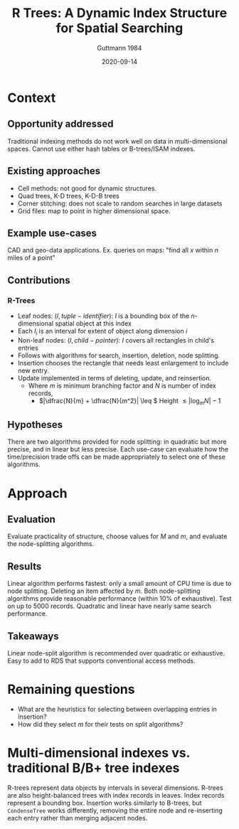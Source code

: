 #+TITLE: R Trees: A Dynamic Index Structure for Spatial Searching
#+subtitle: Guttmann 1984
#+DATE: 2020-09-14
#+math: true

* Context
** Opportunity addressed
   # What was the unmet need or opportunity? Does it make sense?
   Traditional indexing methods do not work well on data in multi-dimensional spaces.
   Cannot use either hash tables or B-trees/ISAM indexes.
   
** Existing approaches
   # What were existing approaches and why do they work or not work?
   - Cell methods: not good for dynamic structures.
   - Quad trees, K-D trees, K-D-B trees
   - Corner stitching: does not scale to random searches in large datasets
   - Grid files: map to point in higher dimensional space.
** Example use-cases
   # What is the simplest example that highlights the problem that this approach works best for?
   CAD and geo-data applications. Ex. queries on maps: "find all \(x\) within \(n\) miles of a point" 
** Contributions
   # Does the paper (and its contributions) matter?
*** R-Trees
    - Leaf nodes: \((I, tuple-identifier)\): \(I\) is a bounding box of the \(n\)-dimensional spatial object at this index
    - Each \(I_i\) is an interval for extent of object along dimension \(i\)
    - Non-leaf nodes: \((I, child-pointer)\): \(I\) covers all rectangles in child's entries
    - Follows with algorithms for search, insertion, deletion, node splitting.
    - Insertion chooses the rectangle that needs least enlargement to include new entry.
    - Update implemented in terms of deleting, update, and reinsertion.
     - Where \(m\) is minimum branching factor and \(N\) is number of index records,
       - \(|\dfrac{N}{m} + \dfrac{N}{m^2}| \leq \) Height \(\leq |\log_m N| - 1\)
** Hypotheses
   # What are the actual hypotheses?
   There are two algorithms provided for node splitting: in quadratic but more precise, and in
   linear but less precise. Each use-case can evaluate how the time/precision trade offs can be made
   appropriately to select one of these algorithms.
* Approach
** Evaluation
   # How do they seek to validate their hypotheses? Do they make sense?
   # Is the evaluation cursory or deep?
   # Is the evaluation fair? Are there possible biases in how the workload is selected?
   Evaluate practicality of structure, choose values for \(M\) and \(m\), and evaluate the node-splitting algorithms.

** Results
   # Do you believe their results?
   # Are the results presented well?
   Linear algorithm performs fastest: only a small amount of CPU time is due to node splitting.
   Deleting an item affected by \(m\). Both node-splitting algorithms provide reasonable performance (within 10% of exhaustive).
   Test on up to 5000 records. Quadratic and linear have nearly same search performance.

** Takeaways
   Linear node-split algorithm is recommended over quadratic or exhaustive. Easy to add to RDS that supports conventional access methods.

* Remaining questions
  - What are the heuristics for selecting between overlapping entries in insertion?
  - How did they select \(m\) for their tests on split algorithms?

* Multi-dimensional indexes vs. traditional B/B+ tree indexes
   # What distinguishes multi-dimensional indexes from traditional B/B+ tree indexes?
   R-trees represent data objects by intervals in several dimensions.
   R-trees are also height-balanced trees with index records in leaves.
   Index records represent a bounding box.
   Insertion works similarly to B-trees, but =CondenseTree= works differently, removing the entire node
   and re-inserting each entry rather than merging adjacent nodes.
# * Optimization criteria
   # Does the optimization criteria proposed in the RTree paper make sense?
   # Is the evaluation fair? Are there possible biases in how the workload is selected?
   # These papers extend indexes to consider multi-dimensional datasets. 
   # Do they address the needs for modern data types (e.g., videos, images, books) 
   # and all the things we want to use this data for?
